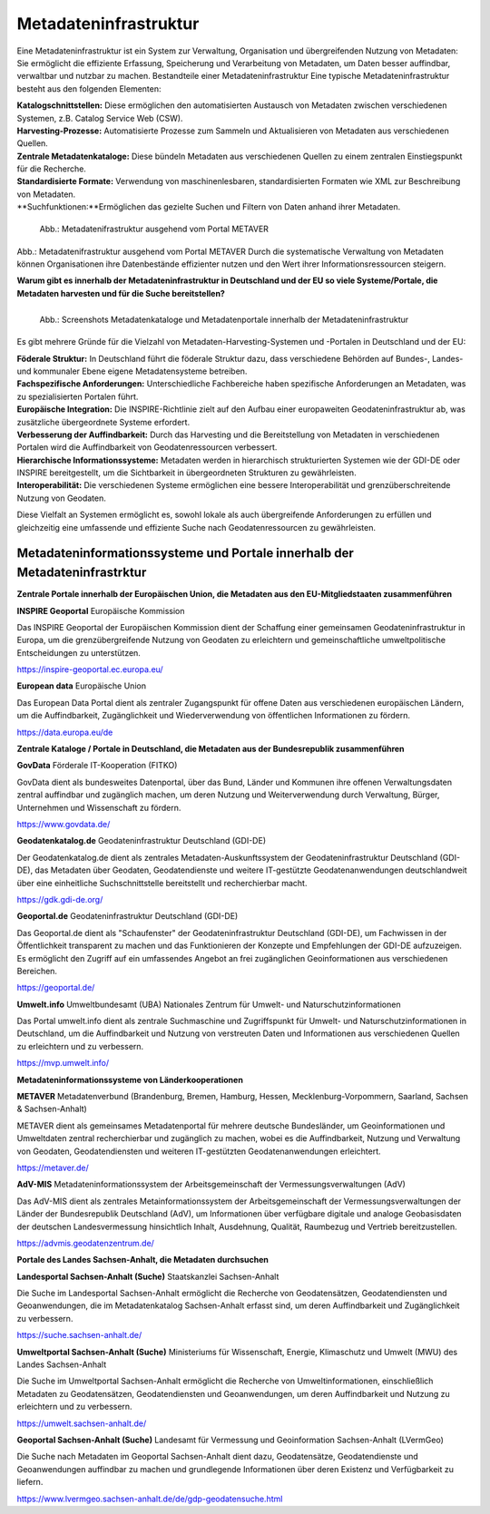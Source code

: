
Metadateninfrastruktur
======================

Eine Metadateninfrastruktur ist ein System zur Verwaltung, Organisation und übergreifenden Nutzung von Metadaten:
Sie ermöglicht die effiziente Erfassung, Speicherung und Verarbeitung von Metadaten, um Daten besser auffindbar, verwaltbar und nutzbar zu machen.
Bestandteile einer Metadateninfrastruktur
Eine typische Metadateninfrastruktur besteht aus den folgenden Elementen:

| **Katalogschnittstellen:** Diese ermöglichen den automatisierten Austausch von Metadaten zwischen verschiedenen Systemen, z.B. Catalog Service Web (CSW).
| **Harvesting-Prozesse:** Automatisierte Prozesse zum Sammeln und Aktualisieren von Metadaten aus verschiedenen Quellen.
| **Zentrale Metadatenkataloge:** Diese bündeln Metadaten aus verschiedenen Quellen zu einem zentralen Einstiegspunkt für die Recherche.
| **Standardisierte Formate:** Verwendung von maschinenlesbaren, standardisierten Formaten wie XML zur Beschreibung von Metadaten.
| **Suchfunktionen:**Ermöglichen das gezielte Suchen und Filtern von Daten anhand ihrer Metadaten.
 

.. figure:: ../img/startseite/mis_1024.png
   :alt: Grafik Metadateninfrastruktur
   :align: left
   :scale: 70
   :figwidth: 100%

   Abb.: Metadatenifrastruktur ausgehend vom Portal METAVER


Abb.: Metadatenifrastruktur ausgehend vom Portal METAVER
Durch die systematische Verwaltung von Metadaten können Organisationen ihre Datenbestände effizienter nutzen und den Wert ihrer Informationsressourcen steigern.


**Warum gibt es innerhalb der Metadateninfrastruktur in Deutschland und der EU so viele Systeme/Portale, die Metadaten harvesten und für die Suche bereitstellen?**


.. figure:: ../img/startseite/metadatenportale.png
   :alt: Screenshots Metadatenportale
   :align: left
   :scale: 70
   :figwidth: 100%

   Abb.: Screenshots Metadatenkataloge und Metadatenportale innerhalb der Metadateninfrastruktur


Es gibt mehrere Gründe für die Vielzahl von Metadaten-Harvesting-Systemen und -Portalen in Deutschland und der EU:

| **Föderale Struktur:** In Deutschland führt die föderale Struktur dazu, dass verschiedene Behörden auf Bundes-, Landes- und kommunaler Ebene eigene Metadatensysteme betreiben.

| **Fachspezifische Anforderungen:** Unterschiedliche Fachbereiche haben spezifische Anforderungen an Metadaten, was zu spezialisierten Portalen führt.

| **Europäische Integration:** Die INSPIRE-Richtlinie zielt auf den Aufbau einer europaweiten Geodateninfrastruktur ab, was zusätzliche übergeordnete Systeme erfordert.

| **Verbesserung der Auffindbarkeit:** Durch das Harvesting und die Bereitstellung von Metadaten in verschiedenen Portalen wird die Auffindbarkeit von Geodatenressourcen verbessert.

| **Hierarchische Informationssysteme:** Metadaten werden in hierarchisch strukturierten Systemen wie der GDI-DE oder INSPIRE bereitgestellt, um die Sichtbarkeit in übergeordneten Strukturen zu gewährleisten.

| **Interoperabilität:** Die verschiedenen Systeme ermöglichen eine bessere Interoperabilität und grenzüberschreitende Nutzung von Geodaten.

Diese Vielfalt an Systemen ermöglicht es, sowohl lokale als auch übergreifende Anforderungen zu erfüllen und gleichzeitig eine umfassende und effiziente Suche nach Geodatenressourcen zu gewährleisten.


Metadateninformationssysteme und Portale innerhalb der Metadateninfrastrktur
----------------------------------------------------------------------------

**Zentrale Portale innerhalb der Europäischen Union, die Metadaten aus den EU-Mitgliedstaaten zusammenführen**

**INSPIRE Geoportal**
Europäische Kommission

Das INSPIRE Geoportal der Europäischen Kommission dient der Schaffung einer gemeinsamen Geodateninfrastruktur in Europa, um die grenzübergreifende Nutzung von Geodaten zu erleichtern und gemeinschaftliche umweltpolitische Entscheidungen zu unterstützen.

| https://inspire-geoportal.ec.europa.eu/


**European data**
Europäische Union

Das European Data Portal dient als zentraler Zugangspunkt für offene Daten aus verschiedenen europäischen Ländern, um die Auffindbarkeit, Zugänglichkeit und Wiederverwendung von öffentlichen Informationen zu fördern.

| https://data.europa.eu/de 


**Zentrale Kataloge / Portale in Deutschland, die Metadaten aus der Bundesrepublik zusammenführen**

**GovData**
Förderale IT-Kooperation (FITKO)

GovData dient als bundesweites Datenportal, über das Bund, Länder und Kommunen ihre offenen Verwaltungsdaten zentral auffindbar und zugänglich machen, um deren Nutzung und Weiterverwendung durch Verwaltung, Bürger, Unternehmen und Wissenschaft zu fördern.

| https://www.govdata.de/


**Geodatenkatalog.de**
Geodateninfrastruktur Deutschland (GDI-DE)

Der Geodatenkatalog.de dient als zentrales Metadaten-Auskunftssystem der Geodateninfrastruktur Deutschland (GDI-DE), das Metadaten über Geodaten, Geodatendienste und weitere IT-gestützte Geodatenanwendungen deutschlandweit über eine einheitliche Suchschnittstelle bereitstellt und recherchierbar macht.

| https://gdk.gdi-de.org/


**Geoportal.de**
Geodateninfrastruktur Deutschland (GDI-DE)

Das Geoportal.de dient als "Schaufenster" der Geodateninfrastruktur Deutschland (GDI-DE), um Fachwissen in der Öffentlichkeit transparent zu machen und das Funktionieren der Konzepte und Empfehlungen der GDI-DE aufzuzeigen. Es ermöglicht den Zugriff auf ein umfassendes Angebot an frei zugänglichen Geoinformationen aus verschiedenen Bereichen.

| https://geoportal.de/


**Umwelt.info**
Umweltbundesamt (UBA)
Nationales Zentrum für Umwelt- und Naturschutzinformationen

Das Portal umwelt.info dient als zentrale Suchmaschine und Zugriffspunkt für Umwelt- und Naturschutzinformationen in Deutschland, um die Auffindbarkeit und Nutzung von verstreuten Daten und Informationen aus verschiedenen Quellen zu erleichtern und zu verbessern.

| https://mvp.umwelt.info/


**Metadateninformationssysteme von Länderkooperationen**

**METAVER**
Metadatenverbund (Brandenburg, Bremen, Hamburg, Hessen, Mecklenburg-Vorpommern, Saarland,
Sachsen & Sachsen-Anhalt)

METAVER dient als gemeinsames Metadatenportal für mehrere deutsche Bundesländer, um Geoinformationen und Umweltdaten zentral recherchierbar und zugänglich zu machen, wobei es die Auffindbarkeit, Nutzung und Verwaltung von Geodaten, Geodatendiensten und weiteren IT-gestützten Geodatenanwendungen erleichtert.

| https://metaver.de/


**AdV-MIS**
Metadateninformationssystem der Arbeitsgemeinschaft der Vermessungsverwaltungen (AdV)

Das AdV-MIS dient als zentrales Metainformationssystem der Arbeitsgemeinschaft der Vermessungsverwaltungen der Länder der Bundesrepublik Deutschland (AdV), um Informationen über verfügbare digitale und analoge Geobasisdaten der deutschen Landesvermessung hinsichtlich Inhalt, Ausdehnung, Qualität, Raumbezug und Vertrieb bereitzustellen.

| https://advmis.geodatenzentrum.de/


**Portale des Landes Sachsen-Anhalt, die Metadaten durchsuchen**

**Landesportal Sachsen-Anhalt (Suche)**
Staatskanzlei Sachsen-Anhalt

Die Suche im Landesportal Sachsen-Anhalt ermöglicht die Recherche von Geodatensätzen, Geodatendiensten und Geoanwendungen, die im Metadatenkatalog Sachsen-Anhalt erfasst sind, um deren Auffindbarkeit und Zugänglichkeit zu verbessern.

| https://suche.sachsen-anhalt.de/ 


**Umweltportal Sachsen-Anhalt (Suche)**
Ministeriums für Wissenschaft, Energie, Klimaschutz und Umwelt (MWU) des Landes Sachsen-Anhalt

Die Suche im Umweltportal Sachsen-Anhalt ermöglicht die Recherche von Umweltinformationen, einschließlich Metadaten zu Geodatensätzen, Geodatendiensten und Geoanwendungen, um deren Auffindbarkeit und Nutzung zu erleichtern und zu verbessern.

| https://umwelt.sachsen-anhalt.de/


**Geoportal Sachsen-Anhalt (Suche)**
Landesamt für Vermessung und Geoinformation Sachsen-Anhalt (LVermGeo)

Die Suche nach Metadaten im Geoportal Sachsen-Anhalt dient dazu, Geodatensätze, Geodatendienste und Geoanwendungen auffindbar zu machen und grundlegende Informationen über deren Existenz und Verfügbarkeit zu liefern.

| https://www.lvermgeo.sachsen-anhalt.de/de/gdp-geodatensuche.html




